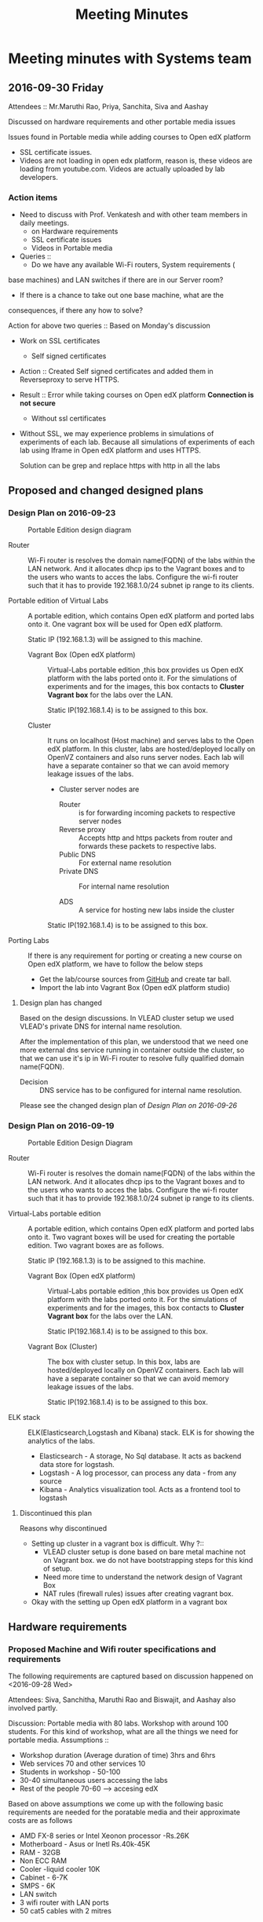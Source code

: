 #+TITLE: Meeting Minutes
* Meeting minutes with Systems team
** 2016-09-30 Friday
   Attendees :: Mr.Maruthi Rao, Priya, Sanchita, Siva and Aashay

   Discussed on hardware requirements and other portable media issues

   Issues found in Portable media while adding courses to Open edX
   platform 

   - SSL certificate issues.
   - Videos are not loading in open edx platform, reason is, these
     videos are loading from youtube.com. Videos are actually uploaded
     by lab developers.
*** Action items 
    - Need to discuss with Prof. Venkatesh and with other team members
      in daily meetings.
      + on Hardware requirements
      + SSL certificate issues 
      + Videos in Portable media
    - Queries ::
      + Do we have any available Wi-Fi routers, System requirements (
	base machines) and LAN switches if there are in our Server room?

      + If there is a chance to take out one base machine, what are the
	consequences, if there any how to solve?

	Action for above two queries :: Based on Monday's discussion

    - Work on SSL certificates
      + Self signed certificates 
       
	- Action :: Created Self signed certificates and added them in
		    Reverseproxy to serve HTTPS.
      
	- Result :: Error while taking courses on Open edX platform
		    *Connection is not secure*
       
      + Without ssl certificates       
	- Without SSL, we may experience problems in simulations of
	  experiments of each lab. Because all simulations of
	  experiments of each lab using Iframe in Open edX platform
	  and uses HTTPS.
	 
	  Solution can be grep and replace https with http in all the
	  labs 
** Proposed and changed designed plans
*** Design Plan on 2016-09-23
  #+CAPTION: Portable Edition design diagram
  #+LABEL:  Portable-media-diagram
  [[./images/Design-of-Portable-Edition-2016-09-22.jpg]]
   
  - Router :: Wi-Fi router is resolves the domain name(FQDN) of the
              labs within the LAN network. And it allocates dhcp ips
              to the Vagrant boxes and to the users who wants to acces
              the labs. Configure the wi-fi router such that it has to
              provide 192.168.1.0/24 subnet ip range to its clients.

  - Portable edition of Virtual Labs :: 
       A portable edition, which contains Open edX platform and ported
       labs onto it. One vagrant box will be used for Open edX
       platform.

       
       Static IP (192.168.1.3) will be assigned to this machine.

    + Vagrant Box (Open edX platform) ::
	 Virtual-Labs portable edition ,this box provides us Open edX
         platform with the labs ported onto it. For the simulations of
         experiments and for the images, this box contacts to *Cluster
         Vagrant box* for the labs over the LAN.

	 Static IP(192.168.1.4) is to be assigned to this box.
  
    + Cluster :: 
		 It runs on localhost (Host machine) and serves labs
                 to the Open edX platform. In this cluster, labs are
                 hosted/deployed locally on OpenVZ containers and also
                 runs server nodes. Each lab will have a separate
                 container so that we can avoid memory leakage issues
                 of the labs.
		 - Cluster server nodes are 
		   + Router :: is for forwarding incoming packets to
                               respective server nodes
		   + Reverse proxy :: Accepts http and https packets
                                      from router and forwards these
                                      packets to respective labs.
		   + Public DNS :: For external name resolution 
		   + Private DNS :: For internal name resolution

		   + ADS :: A service for hosting new labs inside the
                            cluster

	 Static IP(192.168.1.4) is to be assigned to this box.

  - Porting Labs :: If there is any requirement for porting or
                    creating a new course on Open edX platform, we
                    have to follow the below steps
		    
		    - Get the lab/course sources from [[https://github.com/openedx-vlead][GitHub]] and
                      create tar ball.
		    - Import the lab into Vagrant Box (Open edX
                      platform studio)
**** Design plan has changed 
     Based on the design discussions.
       In VLEAD cluster setup we used VLEAD's private DNS for
       internal name resolution.
       
      After the implementation of this plan, we understood that we need
      one more external dns service running in container outside the
      cluster, so that we can use it's ip in Wi-Fi router to resolve
      fully qualified domain name(FQDN).
      
      
     - Decision ::
       	DNS service has to be configured for internal name resolution.

     Please see the changed design plan of [[Design%20Plan%20on%202016-09-26][Design Plan on 2016-09-26]]
*** Design Plan on 2016-09-19
  #+CAPTION:  Portable Edition Design Diagram
  #+LABEL:  Portable-media-diagram
  [[./images/Portable-Edition-Design.jpg]]
   
  - Router :: Wi-Fi router is resolves the domain name(FQDN) of the
              labs within the LAN network. And it allocates dhcp ips
              to the Vagrant boxes and to the users who wants to acces
              the labs. Configure the wi-fi router such that it has to
              provide 192.168.1.0/24 subnet ip range to its clients.

  - Virtual-Labs portable edition :: 
       A portable edition, which contains Open edX platform and ported
       labs onto it. Two vagrant boxes will be used for creating the
       portable edition. Two vagrant boxes are as follows.
       
       Static IP (192.168.1.3) is to be assigned to this machine. 

    + Vagrant Box (Open edX platform) ::
	 Virtual-Labs portable edition ,this box provides us Open edX
         platform with the labs ported onto it. For the simulations of
         experiments and for the images, this box contacts to *Cluster
         Vagrant box* for the labs over the LAN.

	 Static IP(192.168.1.4) is to be assigned to this box.
  
    + Vagrant Box (Cluster) :: 
         The box with cluster setup.  In this box, labs are
         hosted/deployed locally on OpenVZ containers. Each lab will
         have a separate container so that we can avoid memory leakage
         issues of the labs.

	 Static IP(192.168.1.4) is to be assigned to this box.

  - ELK stack :: ELK(Elasticsearch,Logstash and Kibana) stack. ELK is
                 for showing the analytics of the labs.

    + Elasticsearch - A storage, No Sql database. It acts as backend
      data store for logstash.
    + Logstash - A log processor, can process any data - from any source
    + Kibana - Analytics visualization tool. Acts as a frontend tool
      to logstash
**** Discontinued this plan
     Reasons why discontinued 
    - Setting up cluster in a vagrant box is difficult.
      Why ?::
      + VLEAD cluster setup is done based on bare metal machine not on
       	Vagrant box. we do not have bootstrapping steps for this kind
       	of setup.
      + Need more time to understand the network design of Vagrant Box
      + NAT rules (firewall rules) issues after creating vagrant
       	box. 
    - Okay with the setting up Open edX platform in a vagrant box     

** Hardware requirements
*** Proposed Machine and Wifi router specifications and requirements 
    The following requirements are captured based on discussion
    happened on <2016-09-28 Wed> 

    Attendees:  Siva, Sanchitha, Maruthi Rao and Biswajit, and Aashay
    also involved partly.

    Discussion:
    Portable media with 80 labs.
    Workshop with around 100 students. For this kind of workshop, what
    are all the things we need for portable media.
    Assumptions :: 
    - Workshop duration (Average duration of time) 3hrs and 6hrs 
    - Web services 70 and other services 10
    - Students in workshop - 50-100 
    - 30-40 simultaneous users accessing the labs
    - Rest of the people 70-60 ---> accesing edX
  
    Based on above assumptions we come up with the following basic
    requirements are needed for the poratable media and their
    approximate costs are as follows
    - AMD FX-8 series or Intel Xeonon processor -Rs.26K
    - Motherboard - Asus or Inetl Rs.40k-45K
    - RAM - 32GB
    - Non ECC RAM
    - Cooler -liquid cooler 10K
    - Cabinet - 6-7K
    - SMPS  - 6K
    - LAN switch
    - 3 wifi router with LAN ports
    - 50 cat5 cables with 2 mitres

*** ACTIONS Items
    -  Collect the systems requirements as mentioned in the above-
       Biswajit - Done
       + Biswajit has come up with the table of 3 builds/sets
	 These 3 builds/Sets are updated in [[https://mail.google.com/mail/u/0/#inbox/15774d2efec0c111?projector%3D1][Google Spreadsheet]]. 
	  Need to be discussed on this requirements and specifications

      
** Deployment process 
   Due to the size of Labs (and containers) and edX (Vagrant Box),
   creating a portable media will be as follows:
   1) Institute orders a Portable Media (to VLEAD Platform team)
   2) VLEAD creates Potable Media by following the above said procedure.
   3) Test the Portable Media
   4) Ship the Portable Media to the requesting institute.
* Meeting minutes of All hands meeting
** <2016-09-28 Wed>
  - Search based on keyword  and if possible institute and discipline
    wise search   - Ashay
  - Router spec for 200 people
  - Field workshop
  - Intel 7 , Xenon processor 
  - Conduct a workshop in one of the college for load testing and
    performance 
  - Facility for sending logs to central server to workshop
    coordinator.  - Done by Ashay
* COMMENT Memory Leakage labs
  - What could be the solution for hosting memory leakage labs on
    personal edition? 
    
    Solution could be:
    for Vagrant box *Vagrant box down* and *vagrant box up* and 
    for Personal edition, *shutdown and restart the machine*

  - How to find out the labs that are causing the memory leakage? 
  - Can we create OpenVZ/Docker containers for the memory leakage
    labs? is it a good idea?



System Requirements 
- Conatiners 80
- edx running in Vagrant box
  AMD FX-8 series 
  Intel Xeonon processor -26000
  Motherboard - Asus or Inetl 40-45K
  RAM - 32GB
  Non ECC RAM
  Cooler -liquid cooler 10K
  Cabinet - 6-7K
  SMPS  - 6K
   
  
  
 
- Web services 70 and other services 10
Assumptions 
- Students in workshop - 50-100 
- Simultanios users accesing labs 30-40
- Rest of the people 70-60 ---> accesing edX
- Workshop duration (Average duration of time) 3hrs and 6hrs 
- LAN switch
- 3 wifi router with LAN ports
- 50 cat 5 cables with 2 mitrs

